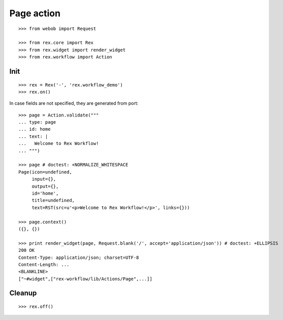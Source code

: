 Page action
===========

::

  >>> from webob import Request

  >>> from rex.core import Rex
  >>> from rex.widget import render_widget
  >>> from rex.workflow import Action

Init
----

::

  >>> rex = Rex('-', 'rex.workflow_demo')
  >>> rex.on()

In case fields are not specified, they are generated from port::

  >>> page = Action.validate("""
  ... type: page
  ... id: home
  ... text: |
  ...   Welcome to Rex Workflow!
  ... """)

  >>> page # doctest: +NORMALIZE_WHITESPACE
  Page(icon=undefined,
       input={},
       output={},
       id='home',
       title=undefined,
       text=RST(src=u'<p>Welcome to Rex Workflow!</p>', links={}))

  >>> page.context()
  ({}, {})

  >>> print render_widget(page, Request.blank('/', accept='application/json')) # doctest: +ELLIPSIS
  200 OK
  Content-Type: application/json; charset=UTF-8
  Content-Length: ...
  <BLANKLINE>
  ["~#widget",["rex-workflow/lib/Actions/Page",...]]

Cleanup
-------

::

  >>> rex.off()

